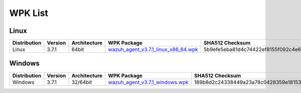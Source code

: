 .. Copyright (C) 2018 Wazuh, Inc.

.. _wpk-list:

WPK List
========

Linux
-----

+--------------+---------+--------------+---------------------------------------------------------------------------------------------------------------------------+----------------------------------------------------------------------------------------------------------------------------------+----------------------------------+
| Distribution | Version | Architecture | WPK Package                                                                                                               | SHA512 Checksum                                                                                                                  | MD5 Checksum                     |
+==============+=========+==============+===========================================================================================================================+==================================================================================================================================+==================================+
|    Linux     |  3.7.1  |    64bit     | `wazuh_agent_v3.7.1_linux_x86_64.wpk <https://packages.wazuh.com/wpk/linux/x86_64/wazuh_agent_v3.7.1_linux_x86_64.wpk>`_  | 5b9efe5eba81d4c74422ef8155f092c4e68ef49696005618f4d432c0bf9e57056a2f873e41f4ff2a9e0f6254e595448537d9ed854a904d3697dacda6c5e19ab6 | 19c6683d0f5e18d8afa4e8ea6dda2c8d |
+--------------+---------+--------------+---------------------------------------------------------------------------------------------------------------------------+----------------------------------------------------------------------------------------------------------------------------------+----------------------------------+

Windows
-------

+--------------+---------+--------------+----------------------------------------------------------------------------------------------------------------------------+----------------------------------------------------------------------------------------------------------------------------------+----------------------------------+
| Distribution | Version | Architecture | WPK Package                                                                                                                | SHA512 Checksum                                                                                                                  | MD5 Checksum                     |
+==============+=========+==============+============================================================================================================================+==================================================================================================================================+==================================+
|   Windows    |  3.7.1  |   32/64bit   | `wazuh_agent_v3.7.1_windows.wpk <https://packages.wazuh.com/wpk/windows/wazuh_agent_v3.7.1_windows.wpk>`_                  | 189b8d2c24338449a23a78c0428359e1815304a0d3334015c7973664c953cb2b0700027968d6880cf70e54e4bdd0f2964027160964d5208bddd1774f873d1b69 | d61df61f8b07df475a69a31f431fff3b |
+--------------+---------+--------------+----------------------------------------------------------------------------------------------------------------------------+----------------------------------------------------------------------------------------------------------------------------------+----------------------------------+
